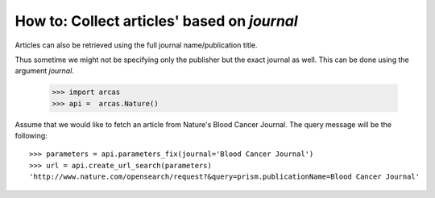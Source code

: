 .. _journal:

How to: Collect articles' based on `journal`
==========================================

Articles can also be retrieved using the full journal name/publication title.

Thus sometime we might not be specifying only the publisher but the
exact journal as well. This can be done using the argument `journal`.

    >>> import arcas
    >>> api =  arcas.Nature()

Assume that we would like to fetch an article from Nature's Blood Cancer Journal.
The query message will be the following::

    >>> parameters = api.parameters_fix(journal='Blood Cancer Journal')
    >>> url = api.create_url_search(parameters)
    'http://www.nature.com/opensearch/request?&query=prism.publicationName=Blood Cancer Journal'
